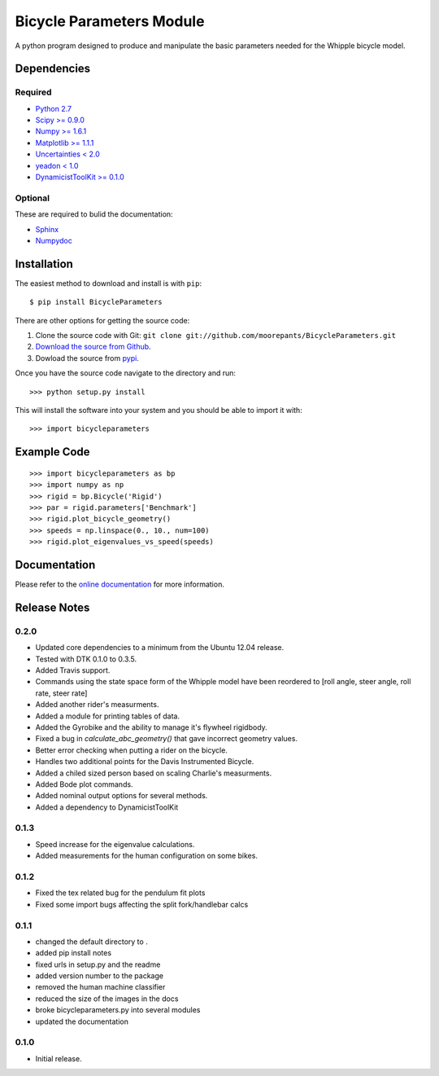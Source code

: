 =========================
Bicycle Parameters Module
=========================

A python program designed to produce and manipulate the basic parameters needed
for the Whipple bicycle model.

Dependencies
============

Required
--------
- `Python 2.7 <http://www.python.org/>`_
- `Scipy >= 0.9.0 <http://www.scipy.org/>`_
- `Numpy >= 1.6.1 <http://numpy.scipy.org/>`_
- `Matplotlib >= 1.1.1 <http://matplotlib.sourceforge.net/>`_
- `Uncertainties < 2.0 <http://pypi.python.org/pypi/uncertainties/>`_
- `yeadon < 1.0 <http://pypi.python.org/pypi/yeadon/>`_
- `DynamicistToolKit >= 0.1.0
  <http://pypi.python.org/pypi/DynamicistToolKit>`_

Optional
--------

These are required to bulid the documentation:

- `Sphinx <http://sphinx.pocoo.org/>`_
- `Numpydoc <http://pypi.python.org/pypi/numpydoc>`_

Installation
============

The easiest method to download and install is with ``pip``::

  $ pip install BicycleParameters

There are other options for getting the source code:

1. Clone the source code with Git: ``git clone
   git://github.com/moorepants/BicycleParameters.git``
2. `Download the source from Github`__.
3. Dowload the source from pypi__.

.. __: https://github.com/moorepants/BicycleParameters
.. __: http://pypi.python.org/pypi/BicycleParameters

Once you have the source code navigate to the directory and run::

  >>> python setup.py install

This will install the software into your system and you should be able to
import it with::

  >>> import bicycleparameters

Example Code
============

::

    >>> import bicycleparameters as bp
    >>> import numpy as np
    >>> rigid = bp.Bicycle('Rigid')
    >>> par = rigid.parameters['Benchmark']
    >>> rigid.plot_bicycle_geometry()
    >>> speeds = np.linspace(0., 10., num=100)
    >>> rigid.plot_eigenvalues_vs_speed(speeds)

Documentation
=============

Please refer to the `online documentation
<http://packages.python.org/BicycleParameters>`_ for more information.

Release Notes
=============

0.2.0
-----

- Updated core dependencies to a minimum from the Ubuntu 12.04 release.
- Tested with DTK 0.1.0 to 0.3.5.
- Added Travis support.
- Commands using the state space form of the Whipple model have been reordered
  to [roll angle, steer angle, roll rate, steer rate]
- Added another rider's measurments.
- Added a module for printing tables of data.
- Added the Gyrobike and the ability to manage it's flywheel rigidbody.
- Fixed a bug in `calculate_abc_geometry()` that gave incorrect geometry
  values.
- Better error checking when putting a rider on the bicycle.
- Handles two additional points for the Davis Instrumented Bicycle.
- Added a chiled sized person based on scaling Charlie's measurments.
- Added Bode plot commands.
- Added nominal output options for several methods.
- Added a dependency to DynamicistToolKit

0.1.3
-----

- Speed increase for the eigenvalue calculations.
- Added measurements for the human configuration on some bikes.

0.1.2
-----

- Fixed the tex related bug for the pendulum fit plots
- Fixed some import bugs affecting the split fork/handlebar calcs

0.1.1
-----

- changed the default directory to .
- added pip install notes
- fixed urls in setup.py and the readme
- added version number to the package
- removed the human machine classifier
- reduced the size of the images in the docs
- broke bicycleparameters.py into several modules
- updated the documentation

0.1.0
-----

- Initial release.
